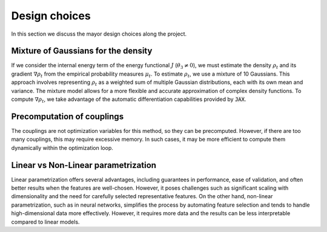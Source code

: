 Design choices
================

In this section we discuss the mayor design choices along the project.

Mixture of Gaussians for the density
-------------------------------------

If we consider the internal energy term of the energy functional :math:`J` (:math:`\theta_3 \neq 0`), we must estimate the density :math:`\rho_t` and its gradient :math:`\nabla \rho_t` from the empirical probability measures :math:`\mu_t`. To estimate :math:`\rho_t`, we use a mixture of 10 Gaussians. This approach involves representing :math:`\rho_t` as a weighted sum of multiple Gaussian distributions, each with its own mean and variance. The mixture model allows for a more flexible and accurate approximation of complex density functions. To compute :math:`\nabla \rho_t`, we take advantage of the automatic differentiation capabilities provided by :code:`JAX`.

Precomputation of couplings
----------------------------

The couplings are not optimization variables for this method, so they can be precomputed. However, if there are too many couplings, this may require excessive memory. In such cases, it may be more efficient to compute them dynamically within the optimization loop.

Linear vs Non-Linear parametrization
-------------------------------------

Linear parametrization offers several advantages, including guarantees in performance, ease of validation, and often better results when the features are well-chosen. However, it poses challenges such as significant scaling with dimensionality and the need for carefully selected representative features. On the other hand, non-linear parametrization, such as in neural networks, simplifies the process by automating feature selection and tends to handle high-dimensional data more effectively. However, it requires more data and the results can be less interpretable compared to linear models.


